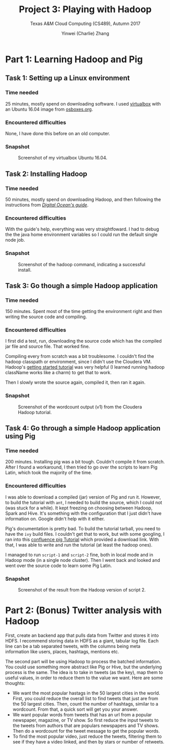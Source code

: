 #+TITLE: Project 3: Playing with Hadoop
#+SUBTITLE: Texas A&M Cloud Computing (CS489), Autumn 2017
#+AUTHOR: Yinwei (Charlie) Zhang

* Part 1: Learning Hadoop and Pig
** Task 1: Setting up a Linux environment
*** Time needed
    25 minutes, mostly spend on downloading software.  I used [[http://sourabhbajaj.com/mac-setup/Vagrant/README.html][virtualbox]] with an Ubuntu 16.04 image from [[http://www.osboxes.org/ubuntu/][osboxes.org]].
*** Encountered difficulties
    None, I have done this before on an old computer.
*** Snapshot
    #+CAPTION: Screenshot of my virtualbox Ubuntu 16.04.
    [[./img/project-3-virtualbox-ubuntu.png]]
** Task 2: Installing Hadoop
*** Time needed
    50 minutes, mostly spend on downloading Hadoop, and then following the instructions from [[https://www.digitalocean.com/community/tutorials/how-to-install-hadoop-in-stand-alone-mode-on-ubuntu-16-04][/Digital Ocean's guide/]].  
*** Encountered difficulties
    With the guide's help, everything was very straightfoward.  I had to debug the the java home environment variables so I could run the default single node job.
*** Snapshot
    #+CAPTION: Screenshot of the hadoop command, indicating a successful install.
    [[./img/project-3-hadoop-install.png]]
** Task 3: Go though a simple Hadoop application
*** Time needed
    150 minutes.  Spent most of the time getting the environment right and then writing the source code and compiling.
*** Encountered difficulties
    I first did a test, run, downloading the source code which has the compiled jar file and source file.  That worked fine.

    Compiling every from scratch was a bit troublesome.  I couldn't find the hadoop classpath or environment, since I didn't use the Cloudera VM.  Hadoop's [[https://hadoop.apache.org/docs/current/hadoop-mapreduce-client/hadoop-mapreduce-client-core/MapReduceTutorial.html][getting started tutorial]] was very helpful (I learned running hadoop className works like a charm) to get that to work.

    Then I slowly wrote the source again, compiled it, then ran it again.
*** Snapshot
    #+CAPTION: Screenshot of the wordcount output (v1) from the Cloudera Hadoop tutorial.
    [[./img/project-3-hadoop-tutorial.png]]
** Task 4: Go through a simple Hadoop application using Pig
*** Time needed
    200 minutes.  Installing pig was a bit tough.  Couldn't compile it from scratch.  After I found a workaround, I then tried to go over the scripts to learn Pig Latin, which took the majority of the time.
*** Encountered difficulties
    I was able to download a compiled (jar) version of Pig and run it.  However, to build the tutorial with =ant=, I needed to build the source, which I could not (was stuck for a while).  It kept freezing on choosing between Hadoop, Spark and Hive.  It's something with the configuration that I just didn't have information on.  Google didn't help with it either.

    Pig's documentation is pretty bad.  To build the tutorial tarball, you need to have the =ivy= build files.  I couldn't get that to work, but with some googling, I ran into this [[https://cwiki.apache.org/confluence/display/PIG/PigTutorial][confluence pig Tutorial]] which provided a download link.  With that, I was able to write and run the tutorial (at least the hadoop ones).  

    I managed to run =script-1= and =script-2= fine, both in local mode and in Hadoop mode (in a single node cluster).  Then I went back and looked and went over the source code to learn some Pig Latin.
*** Snapshot

    #+CAPTION: Screenshot of the result from the Hadoop version of script 2.
    [[./img/project-3-pig-tutorial-hadoop.png]]

* Part 2: (Bonus) Twitter analysis with Hadoop
  First, create an backend app that pulls data from Twitter and stores it into HDFS.  I recommend storing data in HDFS as a giant, tabular log file.  Each line can be a tab separated tweets, with the columns being meta information like users, places, hashtags, mentions etc.

  The second part will be using Hadoop to process the batched information.  You could use something more abstract like Pig or Hive, but the underlying process is the same.  The idea is to take in tweets (as the key), map them to useful values, in order to reduce them to the value we want.  Here are some thoughts:
  
  - We want the most popular hastags in the 50 largest cities in the world.  First, you could reduce the overall list to find tweets that just are from the 50 largest cities.  Then, count the number of hashtags, similar to a wordcount.  From that, a quick sort will get you your answer.
  - We want popular words from tweets that has an url from a popular newspaper, magazine, or TV show.  So first reduce the input tweets to the tweets from authors that are populars newspapers and TV shows.  Then do a wordcount for the tweet message to get the popular words.
  - To find the most popular video, just reduce the tweets, filtering them to see if they have a video linked, and then by stars or number of retweets.
